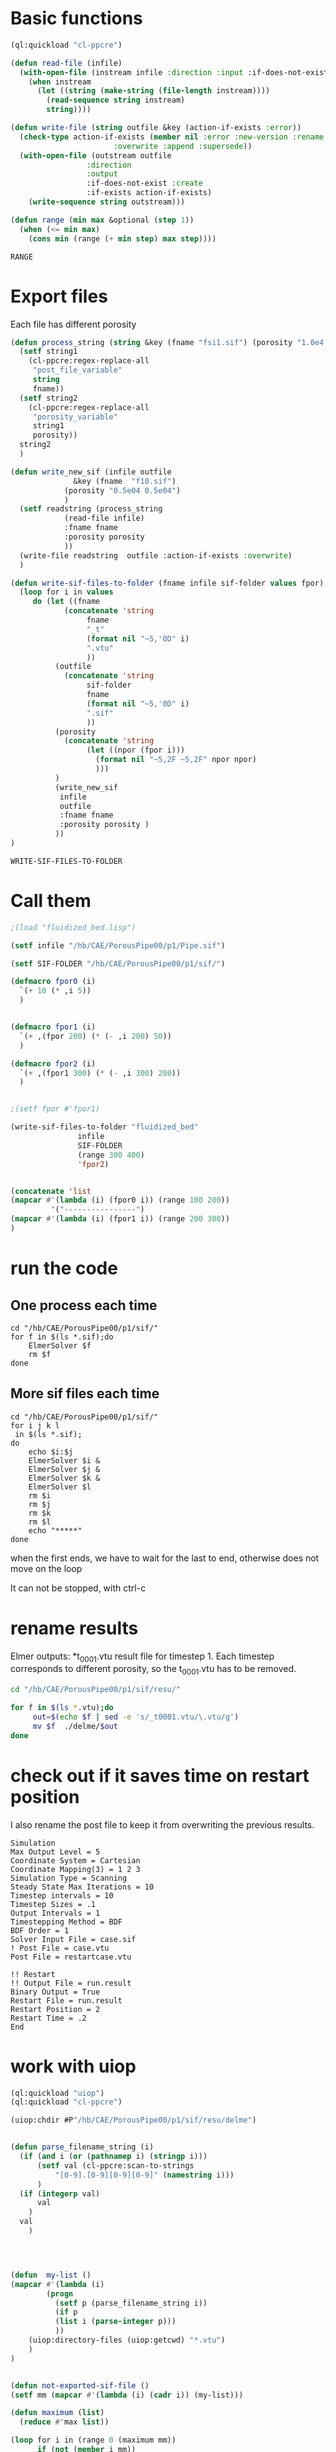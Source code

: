 


* Basic functions

#+name: basic_functions
#+begin_src lisp :tangle fluidized_bed.lisp
(ql:quickload "cl-ppcre")

(defun read-file (infile)
  (with-open-file (instream infile :direction :input :if-does-not-exist nil)
    (when instream 
      (let ((string (make-string (file-length instream))))
        (read-sequence string instream)
        string))))

(defun write-file (string outfile &key (action-if-exists :error))
  (check-type action-if-exists (member nil :error :new-version :rename :rename-and-delete 
					   :overwrite :append :supersede))
  (with-open-file (outstream outfile
			     :direction
			     :output
			     :if-does-not-exist :create
			     :if-exists action-if-exists)
    (write-sequence string outstream)))

(defun range (min max &optional (step 1))
  (when (<= min max)
    (cons min (range (+ min step) max step))))
#+end_src

#+RESULTS: basic_functions
: RANGE


* Export files


Each file has different porosity


#+name: write_new_sif
#+begin_src lisp  :tangle fluidized_bed.lisp
(defun process_string (string &key (fname "fsi1.sif") (porosity "1.0e4 1.0e4"))
  (setf string1
	(cl-ppcre:regex-replace-all
	 "post_file_variable"
	 string
	 fname))
  (setf string2
	(cl-ppcre:regex-replace-all
	 "porosity_variable"
	 string1
	 porosity))
  string2
  )

(defun write_new_sif (infile outfile
		      &key (fname  "f10.sif")
			(porosity "0.5e04 0.5e04")
			)
  (setf readstring (process_string
		    (read-file infile)
		    :fname fname
		    :porosity porosity
		    ))
  (write-file readstring  outfile :action-if-exists :overwrite)
  )

(defun write-sif-files-to-folder (fname infile sif-folder values fpor)
  (loop for i in values
	 do (let ((fname
		    (concatenate 'string
				 fname
				 "_t"
				 (format nil "~5,'0D" i)
				 ".vtu"
				 ))
		  (outfile
		    (concatenate 'string
				 sif-folder
				 fname
				 (format nil "~5,'0D" i)
				 ".sif"
				 ))
		  (porosity
		    (concatenate 'string
				 (let ((npor (fpor i)))
				   (format nil "~5,2F ~5,2F" npor npor)
				   )))
		  )
	      (write_new_sif
	       infile
	       outfile
	       :fname fname
	       :porosity porosity )
	      ))
)

#+end_src

#+RESULTS: write_new_sif
: WRITE-SIF-FILES-TO-FOLDER


* Call them

#+name call_them
#+begin_src lisp :tangle fluidized_bed.lisp
;(load "fluidized_bed.lisp")

(setf infile "/hb/CAE/PorousPipe00/p1/Pipe.sif")

(setf SIF-FOLDER "/hb/CAE/PorousPipe00/p1/sif/")

(defmacro fpor0 (i)
  `(+ 10 (* ,i 5))
  )


(defmacro fpor1 (i)
  `(+ ,(fpor 200) (* (- ,i 200) 50))
  )

(defmacro fpor2 (i)
  `(+ ,(fpor1 300) (* (- ,i 300) 200))
  )


;(setf fpor #'fpor1)

(write-sif-files-to-folder "fluidized_bed"
			   infile
			   SIF-FOLDER
			   (range 300 400)
			   'fpor2)


(concatenate 'list
(mapcar #'(lambda (i) (fpor0 i)) (range 100 200))
	     '("----------------")
(mapcar #'(lambda (i) (fpor1 i)) (range 200 300))
)
#+end_src

#+RESULTS:
| 510 | 515 | 520 | 525 | 530 | 535 | 540 | 545 | 550 | 555 | 560 | 565 | 570 | 575 | 580 | 585 | 590 | 595 | 600 | 605 | 610 | 615 | 620 | 625 | 630 | 635 | 640 | 645 | 650 | 655 | 660 | 665 | 670 | 675 | 680 | 685 | 690 | 695 | 700 | 705 | 710 | 715 | 720 | 725 | 730 | 735 | 740 | 745 | 750 | 755 | 760 | 765 | 770 | 775 | 780 | 785 | 790 | 795 | 800 | 805 | 810 | 815 | 820 | 825 | 830 | 835 | 840 | 845 | 850 | 855 | 860 | 865 | 870 | 875 | 880 | 885 | 890 | 895 | 900 | 905 | 910 | 915 | 920 | 925 | 930 | 935 | 940 | 945 | 950 | 955 | 960 | 965 | 970 | 975 | 980 | 985 | 990 | 995 | 1000 | 1005 | 1010 | ---------------- | 1010 | 1060 | 1110 | 1160 | 1210 | 1260 | 1310 | 1360 | 1410 | 1460 | 1510 | 1560 | 1610 | 1660 | 1710 | 1760 | 1810 | 1860 | 1910 | 1960 | 2010 | 2060 | 2110 | 2160 | 2210 | 2260 | 2310 | 2360 | 2410 | 2460 | 2510 | 2560 | 2610 | 2660 | 2710 | 2760 | 2810 | 2860 | 2910 | 2960 | 3010 | 3060 | 3110 | 3160 | 3210 | 3260 | 3310 | 3360 | 3410 | 3460 | 3510 | 3560 | 3610 | 3660 | 3710 | 3760 | 3810 | 3860 | 3910 | 3960 | 4010 | 4060 | 4110 | 4160 | 4210 | 4260 | 4310 | 4360 | 4410 | 4460 | 4510 | 4560 | 4610 | 4660 | 4710 | 4760 | 4810 | 4860 | 4910 | 4960 | 5010 | 5060 | 5110 | 5160 | 5210 | 5260 | 5310 | 5360 | 5410 | 5460 | 5510 | 5560 | 5610 | 5660 | 5710 | 5760 | 5810 | 5860 | 5910 | 5960 | 6010 |


* run the code


** One process each time

#+name: one-sif-file
#+begin_src shell :async :tangle /hb/CAE/PorousPipe00/p1/run-sif-files1.sh
cd "/hb/CAE/PorousPipe00/p1/sif/"
for f in $(ls *.sif);do
    ElmerSolver $f 
    rm $f
done
#+end_src


** More sif files each time

#+name: two-sif-files 
#+begin_src shell :shebang #!/bin/zsh :async :tangle /hb/CAE/PorousPipe00/p1/run-sif-files2.sh
cd "/hb/CAE/PorousPipe00/p1/sif/"
for i j k l
 in $(ls *.sif);
do
    echo $i:$j
    ElmerSolver $i &
    ElmerSolver $j &
    ElmerSolver $k &
    ElmerSolver $l  
    rm $i 
    rm $j
    rm $k
    rm $l
    echo "*****"
done
#+end_src

when the first ends, we have to wait for the last to end, otherwise does not move on the loop

It can not be stopped, with ctrl-c

#+RESULTS:


* rename results

Elmer outputs: *t_0001.vtu result file for timestep 1.
Each timestep corresponds to different porosity, so the t_0001.vtu has to be removed.


#+begin_src sh :async :shebang #!/bin/bash  :tangle /hb/CAE/PorousPipe00/p1/change-names.sh
cd "/hb/CAE/PorousPipe00/p1/sif/resu/"

for f in $(ls *.vtu);do
	 out=$(echo $f | sed -e 's/_t0001.vtu/\.vtu/g')
	 mv $f  ./delme/$out
done
#+end_src



* check out if it saves time on restart position


 I also rename the post file to keep it from overwriting the previous results.

 #+begin_example
Simulation
Max Output Level = 5
Coordinate System = Cartesian
Coordinate Mapping(3) = 1 2 3
Simulation Type = Scanning
Steady State Max Iterations = 10
Timestep intervals = 10
Timestep Sizes = .1
Output Intervals = 1
Timestepping Method = BDF
BDF Order = 1
Solver Input File = case.sif
! Post File = case.vtu
Post File = restartcase.vtu

!! Restart
!! Output File = run.result
Binary Output = True
Restart File = run.result
Restart Position = 2
Restart Time = .2
End
#+end_example


* work with uiop

#+begin_src lisp
(ql:quickload "uiop")
(ql:quickload "cl-ppcre")

(uiop:chdir #P"/hb/CAE/PorousPipe00/p1/sif/resu/delme")


(defun parse_filename_string (i)
  (if (and i (or (pathnamep i) (stringp i)))
      (setf val (cl-ppcre:scan-to-strings
		  "[0-9].[0-9][0-9][0-9]" (namestring i)))
      )
  (if (integerp val)
      val
	)
  val
    )




(defun  my-list ()
(mapcar #'(lambda (i)
	    (progn 
	      (setf p (parse_filename_string i))
	      (if p 
		  (list i (parse-integer p)))
		  ))
	(uiop:directory-files (uiop:getcwd) "*.vtu")
	)
)


(defun not-exported-sif-file ()
(setf mm (mapcar #'(lambda (i) (cadr i)) (my-list)))

(defun maximum (list)
  (reduce #'max list))

(loop for i in (range 0 (maximum mm))
      if (not (member i mm))
	collect i
      )
)

(defun export-not-exported ()
(write-sif-files-to-folder "fluidized_bed"
			   infile
			   SIF-FOLDER
			   (not-exported-sif-file)
))

;(export-not-exported)
(not-exported-sif-file)

;(mapcar #'(lambda (i) (if ( (cadr i )) (cadr i ))) (my-list))

#+end_src

#+RESULTS:
| 23 | 24 | 25 | 39 | 40 | 219 | 220 | 499 | 500 | 737 | 738 | 739 | 741 | 742 | 743 |





* convert animation to video

ffmpeg -framerate 1 -pattern_type glob -i '*.png' -c:v libx264 -r 30 -pix_fmt yuv420p out.mp4

#+begin_src sh :async :shebang #!/bin/bash  :tangle /hb/CAE/PorousPipe00/p1/to_video.sh
ffmpeg -framerate 10 -pattern_type glob -i '*.png' -c:v libx264 -r 30 -pix_fmt yuv420p out.mp4
#+end_src





#+begin_src lisp :tangle fluidized_bed.lisp

#+begin_src lisp :tangle fluidized_bed.lisp

#+begin_src sh :async :shebang #!/bin/bash  :tangle /hb/CAE/PorousPipe00/p1/
 ps -ax | grep ElmerSolver | awk '{print $1}' | xargs -L1 kill -9
#+end_src
